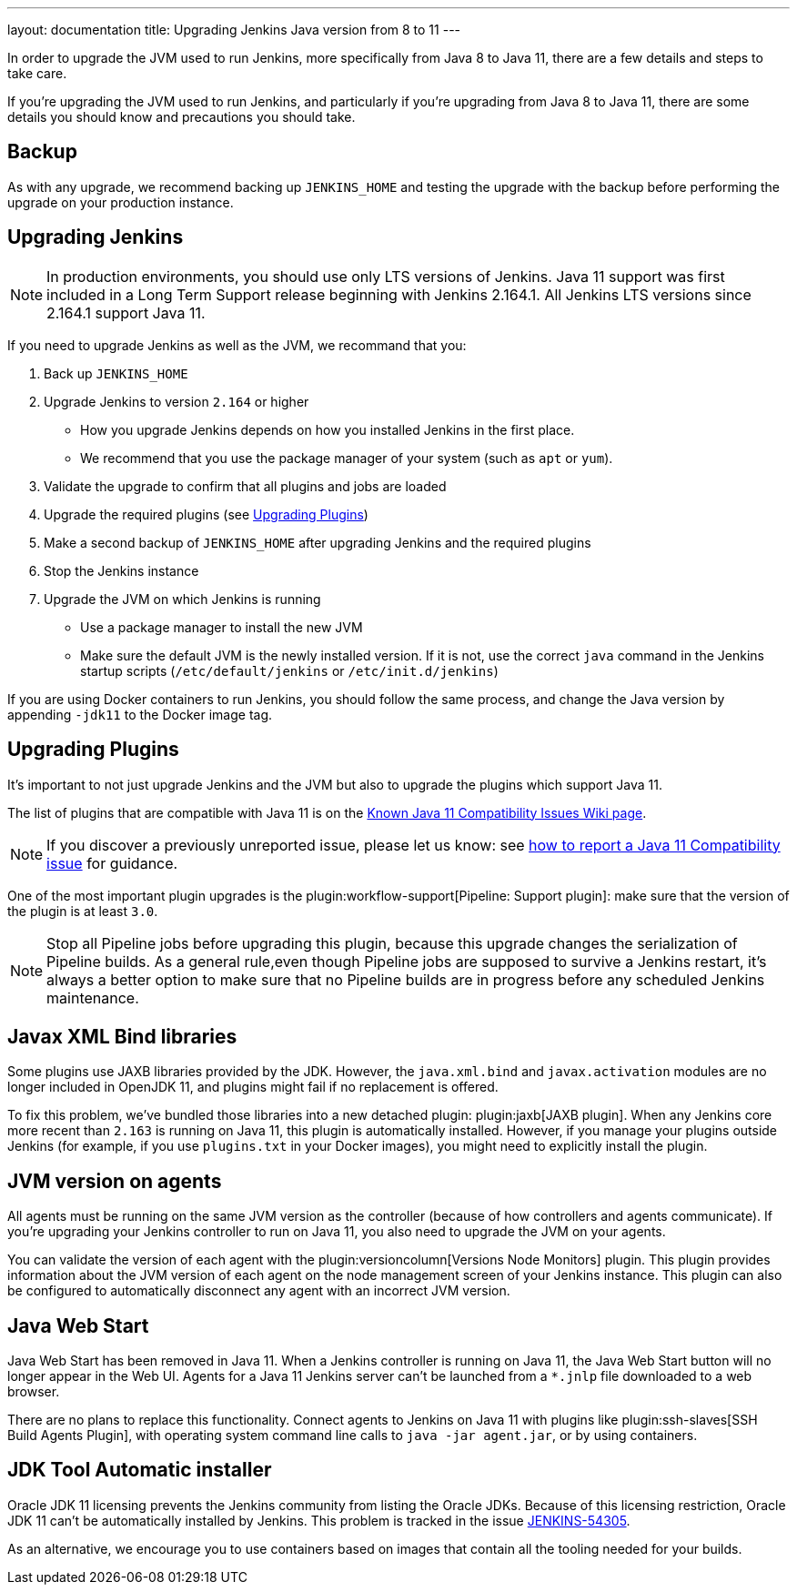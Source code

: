 ---
layout: documentation
title: Upgrading Jenkins Java version from 8 to 11
---

In order to upgrade the JVM used to run Jenkins, more specifically from Java 8 to Java 11, there are a few details and steps to take care.

If you're upgrading the JVM used to run Jenkins, and particularly if you're upgrading from Java 8 to Java 11, there are some details you should know and precautions you should take.

== Backup

As with any upgrade, we recommend backing up `JENKINS_HOME` and testing the upgrade with the backup before performing the upgrade on your production instance.

== Upgrading Jenkins

NOTE: In production environments, you should use only LTS versions of Jenkins.
Java 11 support was first included in a Long Term Support release beginning with Jenkins 2.164.1.
All Jenkins LTS versions since 2.164.1 support Java 11.

If you need to upgrade Jenkins as well as the JVM, we recommand that you:

. Back up `JENKINS_HOME`
. Upgrade Jenkins to version `2.164` or higher
** How you upgrade Jenkins depends on how you installed Jenkins in the first place. 
** We recommend that you use the package manager of your system (such as `apt` or `yum`).
. Validate the upgrade to confirm that all plugins and jobs are loaded
. Upgrade the required plugins (see <<Upgrading Plugins>>)
. Make a second backup of `JENKINS_HOME` after upgrading Jenkins and the required plugins 
. Stop the Jenkins instance
. Upgrade the JVM on which Jenkins is running
** Use a package manager to install the new JVM
** Make sure the default JVM is the newly installed version. If it is not, use the correct `java` command in the Jenkins startup scripts (`/etc/default/jenkins` or `/etc/init.d/jenkins`)

If you are using Docker containers to run Jenkins, you should follow the same process, and change the Java version by appending `-jdk11` to the Docker image tag.

== Upgrading Plugins

It's important to not just upgrade Jenkins and the JVM but also to upgrade the plugins which support Java 11.

The list of plugins that are compatible with Java 11 is on the link:https://wiki.jenkins.io/display/JENKINS/Known+Java+11+Compatibility+issues[Known Java 11 Compatibility Issues Wiki page].

NOTE: If you discover a previously unreported issue, please let us know: see <<./jenkins-on-java-11#discovering-issues-with-java-11,how to report a Java 11 Compatibility issue>> for guidance.

One of the most important plugin upgrades is the plugin:workflow-support[Pipeline: Support plugin]: make sure that the version of the plugin is at least `3.0`. 

NOTE: Stop all Pipeline jobs before upgrading this plugin, because this upgrade changes the serialization of Pipeline builds. As a general rule,even though Pipeline jobs are supposed to survive a Jenkins restart, it's always a better option to make sure that no Pipeline builds are in progress before any scheduled Jenkins maintenance.

== Javax XML Bind libraries

Some plugins use JAXB libraries provided by the JDK. However, the `java.xml.bind` and `javax.activation` modules are no longer included in OpenJDK 11, and plugins might fail if no replacement is offered.

To fix this problem, we've bundled those libraries into a new detached plugin: plugin:jaxb[JAXB plugin]. When any Jenkins core more recent than `2.163` is running on Java 11, this plugin is automatically installed. However, if you manage your plugins outside Jenkins (for example, if you use `plugins.txt` in your Docker images), you might need to explicitly install the plugin.

== JVM version on agents

All agents must be running on the same JVM version as the controller (because of how controllers and agents communicate). If you're upgrading your Jenkins controller to run on Java 11, you also need to upgrade the JVM on your agents. 

You can validate the version of each agent with the plugin:versioncolumn[Versions Node Monitors] plugin. This plugin provides information about the JVM version of each agent on the node management screen of your Jenkins instance. This plugin can also be configured to automatically disconnect any agent with an incorrect JVM version.

== Java Web Start

Java Web Start has been removed in Java 11.
When a Jenkins controller is running on Java 11, the Java Web Start button will no longer appear in the Web UI.
Agents for a Java 11 Jenkins server can't be launched from a `*.jnlp` file downloaded to a web browser.

There are no plans to replace this functionality.
Connect agents to Jenkins on Java 11 with plugins like plugin:ssh-slaves[SSH Build Agents Plugin], with operating system command line calls to `java -jar agent.jar`, or by using containers.

== JDK Tool Automatic installer

Oracle JDK 11 licensing prevents the Jenkins community from listing the Oracle JDKs. Because of this licensing restriction, Oracle JDK 11 can't be automatically installed by Jenkins. This problem is tracked in the issue link:https://issues.jenkins.io/browse/JENKINS-54305[JENKINS-54305].

As an alternative, we encourage you to use containers based on images that contain all the tooling needed for your builds.
